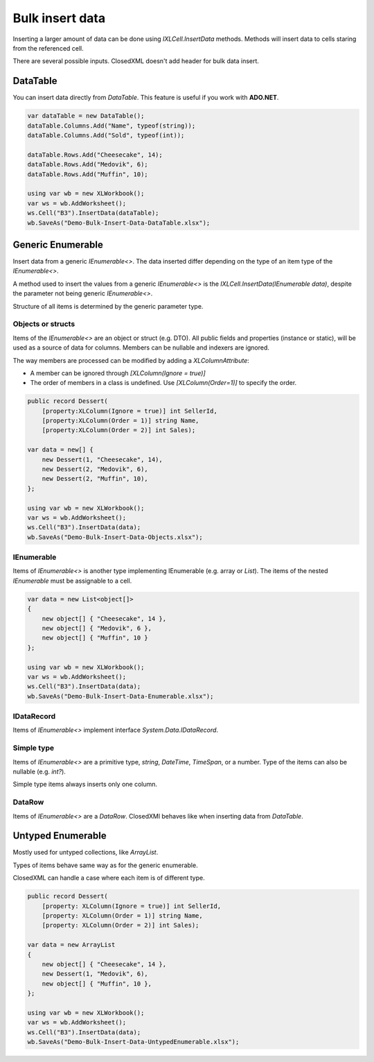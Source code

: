 ================
Bulk insert data
================

Inserting a larger amount of data can be done using `IXLCell.InsertData` methods. Methods will insert data to cells staring from the referenced cell.

There are several possible inputs. ClosedXML doesn't add header for bulk data insert.

*********
DataTable
*********
You can insert data directly from `DataTable`. This feature is useful if you work with **ADO.NET**.

.. code-block:: csharp

   var dataTable = new DataTable();
   dataTable.Columns.Add("Name", typeof(string));
   dataTable.Columns.Add("Sold", typeof(int));

   dataTable.Rows.Add("Cheesecake", 14);
   dataTable.Rows.Add("Medovik", 6);
   dataTable.Rows.Add("Muffin", 10);

   using var wb = new XLWorkbook();
   var ws = wb.AddWorksheet();
   ws.Cell("B3").InsertData(dataTable);
   wb.SaveAs("Demo-Bulk-Insert-Data-DataTable.xlsx");


.. image:: img/Bulk-Insert-Data-DataTable.png
  :alt: Data inserted through code sample


******************
Generic Enumerable
******************

Insert data from a generic `IEnumerable<>`. The data inserted differ depending on the type of an item type of the `IEnumerable<>`.

A method used to insert the values from a generic `IEnumerable<>` is the `IXLCell.InsertData(IEnumerable data)`, despite the parameter not being generic `IEnumerable<>`.

Structure of all items is determined by the generic parameter type.

Objects or structs
##################

Items of the `IEnumerable<>` are an object or struct (e.g. DTO). All public fields and properties (instance or static), will be used as a source of data for columns. Members can be nullable and indexers are ignored.

The way members are processed can be modified by adding a `XLColumnAttribute`:

* A member can be ignored through `[XLColumn(Ignore = true)]`
* The order of members in a class is undefined. Use `[XLColumn(Order=1)]` to specify the order.

.. code-block:: csharp

   public record Dessert(
       [property:XLColumn(Ignore = true)] int SellerId,
       [property:XLColumn(Order = 1)] string Name,
       [property:XLColumn(Order = 2)] int Sales);

   var data = new[] {
       new Dessert(1, "Cheesecake", 14),
       new Dessert(2, "Medovik", 6),
       new Dessert(2, "Muffin", 10),
   };

   using var wb = new XLWorkbook();
   var ws = wb.AddWorksheet();
   ws.Cell("B3").InsertData(data);
   wb.SaveAs("Demo-Bulk-Insert-Data-Objects.xlsx");


IEnumerable
###########

Items of `IEnumerable<>` is another type implementing IEnumerable (e.g. array or `List`). The items of the nested `IEnumerable` must be assignable to a cell.

.. code-block:: csharp

   var data = new List<object[]>
   {
       new object[] { "Cheesecake", 14 },
       new object[] { "Medovik", 6 },
       new object[] { "Muffin", 10 }
   };

   using var wb = new XLWorkbook();
   var ws = wb.AddWorksheet();
   ws.Cell("B3").InsertData(data);
   wb.SaveAs("Demo-Bulk-Insert-Data-Enumerable.xlsx");


IDataRecord
###########

Items of `IEnumerable<>` implement interface `System.Data.IDataRecord`.

Simple type
###########

Items of `IEnumerable<>` are a primitive type, `string`, `DateTime`, `TimeSpan`, or a number. Type of the items can also be nullable (e.g. `int?`).

Simple type items always inserts only one column.

DataRow
#######

Items of `IEnumerable<>` are a `DataRow`. ClosedXMl behaves like when inserting data from `DataTable`.

*******************
Untyped Enumerable
*******************

Mostly used for untyped collections, like `ArrayList`.

Types of items behave same way as for the generic enumerable.

ClosedXML can handle a case where each item is of different type.

.. code-block:: csharp

   public record Dessert(
       [property: XLColumn(Ignore = true)] int SellerId,
       [property: XLColumn(Order = 1)] string Name,
       [property: XLColumn(Order = 2)] int Sales);

   var data = new ArrayList
   {
       new object[] { "Cheesecake", 14 },
       new Dessert(1, "Medovik", 6),
       new object[] { "Muffin", 10 },
   };

   using var wb = new XLWorkbook();
   var ws = wb.AddWorksheet();
   ws.Cell("B3").InsertData(data);
   wb.SaveAs("Demo-Bulk-Insert-Data-UntypedEnumerable.xlsx");
